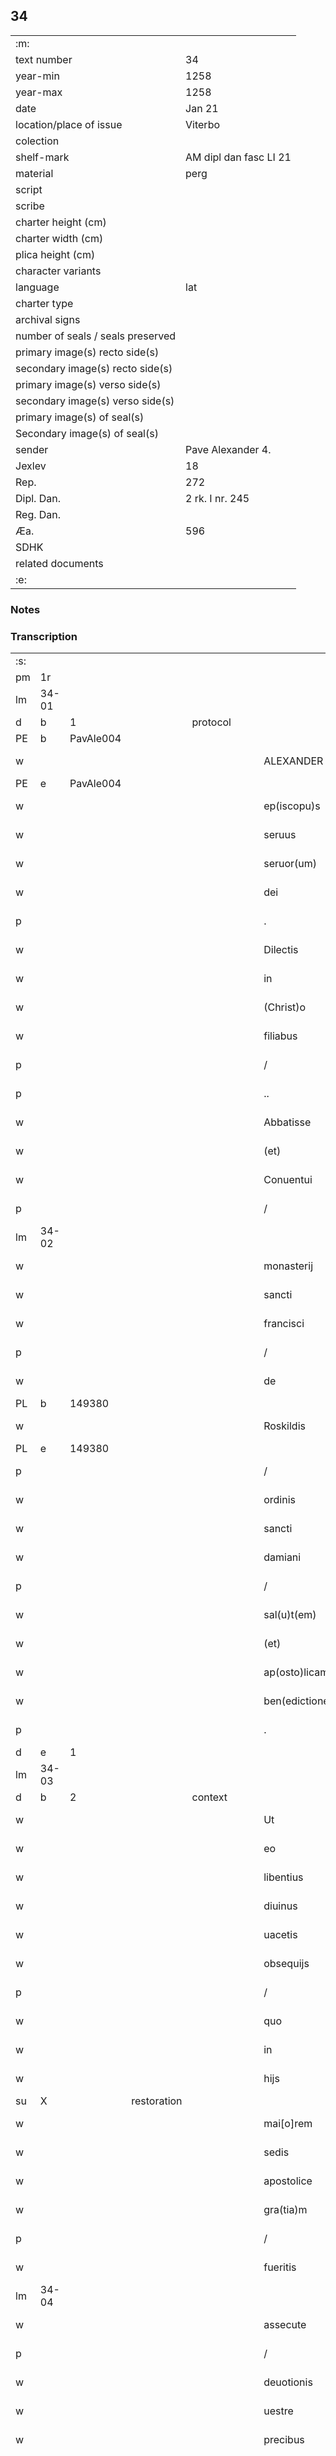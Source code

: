 ** 34

| :m:                               |                        |
| text number                       | 34                     |
| year-min                          | 1258                   |
| year-max                          | 1258                   |
| date                              | Jan 21                 |
| location/place of issue           | Viterbo                |
| colection                         |                        |
| shelf-mark                        | AM dipl dan fasc LI 21 |
| material                          | perg                   |
| script                            |                        |
| scribe                            |                        |
| charter height (cm)               |                        |
| charter width (cm)                |                        |
| plica height (cm)                 |                        |
| character variants                |                        |
| language                          | lat                    |
| charter type                      |                        |
| archival signs                    |                        |
| number of seals / seals preserved |                        |
| primary image(s) recto side(s)    |                        |
| secondary image(s) recto side(s)  |                        |
| primary image(s) verso side(s)    |                        |
| secondary image(s) verso side(s)  |                        |
| primary image(s) of seal(s)       |                        |
| Secondary image(s) of seal(s)     |                        |
| sender                            | Pave Alexander 4.      |
| Jexlev                            | 18                     |
| Rep.                              | 272                    |
| Dipl. Dan.                        | 2 rk. I nr. 245        |
| Reg. Dan.                         |                        |
| Æa.                               | 596                    |
| SDHK                              |                        |
| related documents                 |                        |
| :e:                               |                        |

*** Notes


*** Transcription
| :s: |       |   |             |   |   |                  |                |   |   |   |   |     |   |   |   |             |
| pm  |    1r |   |             |   |   |                  |                |   |   |   |   |     |   |   |   |             |
| lm  | 34-01 |   |             |   |   |                  |                |   |   |   |   |     |   |   |   |             |
| d  |     b | 1  |             | protocol  |   |                  |                |   |   |   |   |     |   |   |   |             |
| PE  |     b | PavAle004  |             |   |   |                  |                |   |   |   |   |     |   |   |   |             |
| w   |       |   |             |   |   | ALEXANDER        | ALEXANDER      |   |   |   |   | lat |   |   |   |       34-01 |
| PE  |     e |  PavAle004 |             |   |   |                  |                |   |   |   |   |     |   |   |   |             |
| w   |       |   |             |   |   | ep(iscopu)s      | ep&pk;s        |   |   |   |   | lat |   |   |   |       34-01 |
| w   |       |   |             |   |   | seruus           | ſeruus         |   |   |   |   | lat |   |   |   |       34-01 |
| w   |       |   |             |   |   | seruor(um)       | ſeruoꝝ         |   |   |   |   | lat |   |   |   |       34-01 |
| w   |       |   |             |   |   | dei              | ꝺeı            |   |   |   |   | lat |   |   |   |       34-01 |
| p   |       |   |             |   |   | .                | .              |   |   |   |   | lat |   |   |   |       34-01 |
| w   |       |   |             |   |   | Dilectis         | Dıleıs        |   |   |   |   | lat |   |   |   |       34-01 |
| w   |       |   |             |   |   | in               | í             |   |   |   |   | lat |   |   |   |       34-01 |
| w   |       |   |             |   |   | (Christ)o        | xp&pk;o        |   |   |   |   | lat |   |   |   |       34-01 |
| w   |       |   |             |   |   | filiabus         | fılıabus       |   |   |   |   | lat |   |   |   |       34-01 |
| p   |       |   |             |   |   | /                | /              |   |   |   |   | lat |   |   |   |       34-01 |
| p   |       |   |             |   |   | ..               | ..             |   |   |   |   | lat |   |   |   |       34-01 |
| w   |       |   |             |   |   | Abbatisse        | Abbatıſſe      |   |   |   |   | lat |   |   |   |       34-01 |
| w   |       |   |             |   |   | (et)             | ⁊              |   |   |   |   | lat |   |   |   |       34-01 |
| w   |       |   |             |   |   | Conuentui        | Conuentuí      |   |   |   |   | lat |   |   |   |       34-01 |
| p   |       |   |             |   |   | /                | /              |   |   |   |   | lat |   |   |   |       34-01 |
| lm  | 34-02 |   |             |   |   |                  |                |   |   |   |   |     |   |   |   |             |
| w   |       |   |             |   |   | monasterij       | onaﬅerí      |   |   |   |   | lat |   |   |   |       34-02 |
| w   |       |   |             |   |   | sancti           | ſanı          |   |   |   |   | lat |   |   |   |       34-02 |
| w   |       |   |             |   |   | francisci        | francıſcı      |   |   |   |   | lat |   |   |   |       34-02 |
| p   |       |   |             |   |   | /                | /              |   |   |   |   | lat |   |   |   |       34-02 |
| w   |       |   |             |   |   | de               | ꝺe             |   |   |   |   | lat |   |   |   |       34-02 |
| PL  |     b |   149380|             |   |   |                  |                |   |   |   |   |     |   |   |   |             |
| w   |       |   |             |   |   | Roskildis        | Roſkılꝺıs      |   |   |   |   | lat |   |   |   |       34-02 |
| PL  |     e |   149380|             |   |   |                  |                |   |   |   |   |     |   |   |   |             |
| p   |       |   |             |   |   | /                | /              |   |   |   |   | lat |   |   |   |       34-02 |
| w   |       |   |             |   |   | ordinis          | orꝺínís        |   |   |   |   | lat |   |   |   |       34-02 |
| w   |       |   |             |   |   | sancti           | ſanı          |   |   |   |   | lat |   |   |   |       34-02 |
| w   |       |   |             |   |   | damiani          | ꝺamıaní        |   |   |   |   | lat |   |   |   |       34-02 |
| p   |       |   |             |   |   | /                | /              |   |   |   |   | lat |   |   |   |       34-02 |
| w   |       |   |             |   |   | sal(u)t(em)      | al&pk;t       |   |   |   |   | lat |   |   |   |       34-02 |
| w   |       |   |             |   |   | (et)             | ⁊              |   |   |   |   | lat |   |   |   |       34-02 |
| w   |       |   |             |   |   | ap(osto)licam    | apl&pk;ıca    |   |   |   |   | lat |   |   |   |       34-02 |
| w   |       |   |             |   |   | ben(edictionem)  | be&pk;        |   |   |   |   | lat |   |   |   |       34-02 |
| p   |       |   |             |   |   | .                | .              |   |   |   |   | lat |   |   |   |       34-02 |
| d  |     e | 1  |             |   |   |                  |                |   |   |   |   |     |   |   |   |             |
| lm  | 34-03 |   |             |   |   |                  |                |   |   |   |   |     |   |   |   |             |
| d  |     b | 2  |             | context  |   |                  |                |   |   |   |   |     |   |   |   |             |
| w   |       |   |             |   |   | Ut               | Ut             |   |   |   |   | lat |   |   |   |       34-03 |
| w   |       |   |             |   |   | eo               | eo             |   |   |   |   | lat |   |   |   |       34-03 |
| w   |       |   |             |   |   | libentius        | lıbentíus      |   |   |   |   | lat |   |   |   |       34-03 |
| w   |       |   |             |   |   | diuinus          | ꝺíuínus        |   |   |   |   | lat |   |   |   |       34-03 |
| w   |       |   |             |   |   | uacetis          | uacetıs        |   |   |   |   | lat |   |   |   |       34-03 |
| w   |       |   |             |   |   | obsequijs        | obſequís      |   |   |   |   | lat |   |   |   |       34-03 |
| p   |       |   |             |   |   | /                | /              |   |   |   |   | lat |   |   |   |       34-03 |
| w   |       |   |             |   |   | quo              | quo            |   |   |   |   | lat |   |   |   |       34-03 |
| w   |       |   |             |   |   | in               | í             |   |   |   |   | lat |   |   |   |       34-03 |
| w   |       |   |             |   |   | hijs             | hís           |   |   |   |   | lat |   |   |   |       34-03 |
| su  |     X |   | restoration |   |   |                  |                |   |   |   |   |     |   |   |   |             |
| w   |       |   |             |   |   | mai[o]rem        | maı[o]re      |   |   |   |   | lat |   |   |   |       34-03 |
| w   |       |   |             |   |   | sedis            | ſeꝺıs          |   |   |   |   | lat |   |   |   |       34-03 |
| w   |       |   |             |   |   | apostolice       | apoﬅolıce      |   |   |   |   | lat |   |   |   |       34-03 |
| w   |       |   |             |   |   | gra(tia)m        | gra&pk;       |   |   |   |   | lat |   |   |   |       34-03 |
| p   |       |   |             |   |   | /                | /              |   |   |   |   | lat |   |   |   |       34-03 |
| w   |       |   |             |   |   | fueritis         | fuerıtıs       |   |   |   |   | lat |   |   |   |       34-03 |
| lm  | 34-04 |   |             |   |   |                  |                |   |   |   |   |     |   |   |   |             |
| w   |       |   |             |   |   | assecute         | aſſecute       |   |   |   |   | lat |   |   |   |       34-04 |
| p   |       |   |             |   |   | /                | /              |   |   |   |   | lat |   |   |   |       34-04 |
| w   |       |   |             |   |   | deuotionis       | ꝺeuotıonís     |   |   |   |   | lat |   |   |   |       34-04 |
| w   |       |   |             |   |   | uestre           | ueﬅre          |   |   |   |   | lat |   |   |   |       34-04 |
| w   |       |   |             |   |   | precibus         | precıbus       |   |   |   |   | lat |   |   |   |       34-04 |
| w   |       |   |             |   |   | inclinati        | ınclınatı      |   |   |   |   | lat |   |   |   |       34-04 |
| p   |       |   |             |   |   | /                | /              |   |   |   |   | lat |   |   |   |       34-04 |
| w   |       |   |             |   |   | auctoritate      | uorıtate     |   |   |   |   | lat |   |   |   |       34-04 |
| w   |       |   |             |   |   | uobis            | uobıs          |   |   |   |   | lat |   |   |   |       34-04 |
| w   |       |   |             |   |   | presentium       | preſentıu     |   |   |   |   | lat |   |   |   |       34-04 |
| w   |       |   |             |   |   | indulgemus       | ınꝺulgemus     |   |   |   |   | lat |   |   |   |       34-04 |
| p   |       |   |             |   |   | /                | /              |   |   |   |   | lat |   |   |   |       34-04 |
| lm  | 34-05 |   |             |   |   |                  |                |   |   |   |   |     |   |   |   |             |
| w   |       |   |             |   |   | ut               | ut             |   |   |   |   | lat |   |   |   |       34-05 |
| w   |       |   |             |   |   | cum              | cu            |   |   |   |   | lat |   |   |   |       34-05 |
| w   |       |   |             |   |   | generale         | generale       |   |   |   |   | lat |   |   |   |       34-05 |
| w   |       |   |             |   |   | interdictum      | ınterꝺıu     |   |   |   |   | lat |   |   |   |       34-05 |
| w   |       |   |             |   |   | terre            | terre          |   |   |   |   | lat |   |   |   |       34-05 |
| w   |       |   |             |   |   | fuerit           | fuerıt         |   |   |   |   | lat |   |   |   |       34-05 |
| p   |       |   |             |   |   | /                | /              |   |   |   |   | lat |   |   |   |       34-05 |
| w   |       |   |             |   |   | liceat           | lıceat         |   |   |   |   | lat |   |   |   |       34-05 |
| w   |       |   |             |   |   | familiaribus     | famılıarıbus   |   |   |   |   | lat |   |   |   |       34-05 |
| w   |       |   |             |   |   | uestris          | ueﬅrıs         |   |   |   |   | lat |   |   |   |       34-05 |
| w   |       |   |             |   |   | (et)             | ⁊              |   |   |   |   | lat |   |   |   |       34-05 |
| w   |       |   |             |   |   | oblatis          | oblatıs        |   |   |   |   | lat |   |   |   |       34-05 |
| p   |       |   |             |   |   | /                | /              |   |   |   |   | lat |   |   |   |       34-05 |
| w   |       |   |             |   |   | in               | í             |   |   |   |   | lat |   |   |   |       34-05 |
| w   |       |   |             |   |   | mona-¦sterio     | ona-¦ﬅerıo    |   |   |   |   | lat |   |   |   | 34-05—34-06 |
| w   |       |   |             |   |   | u(est)ro         | ur&pk;o        |   |   |   |   | lat |   |   |   |       34-06 |
| p   |       |   |             |   |   | /                | /              |   |   |   |   | lat |   |   |   |       34-06 |
| w   |       |   |             |   |   | ianuis           | ıanuís         |   |   |   |   | lat |   |   |   |       34-06 |
| w   |       |   |             |   |   | clausis          | clauſıs        |   |   |   |   | lat |   |   |   |       34-06 |
| p   |       |   |             |   |   | /                | /              |   |   |   |   | lat |   |   |   |       34-06 |
| w   |       |   |             |   |   | non              | no            |   |   |   |   | lat |   |   |   |       34-06 |
| w   |       |   |             |   |   | pulsatis         | pulſatıs       |   |   |   |   | lat |   |   |   |       34-06 |
| w   |       |   |             |   |   | campanis         | campanís       |   |   |   |   | lat |   |   |   |       34-06 |
| p   |       |   |             |   |   | /                | /              |   |   |   |   | lat |   |   |   |       34-06 |
| w   |       |   |             |   |   | interdictis      | ınterꝺııs     |   |   |   |   | lat |   |   |   |       34-06 |
| w   |       |   |             |   |   | (et)             | ⁊              |   |   |   |   | lat |   |   |   |       34-06 |
| w   |       |   |             |   |   | exco(mmun)icatis | exco&pk;ıcatıs |   |   |   |   | lat |   |   |   |       34-06 |
| w   |       |   |             |   |   | exclusis         | excluſıs       |   |   |   |   | lat |   |   |   |       34-06 |
| p   |       |   |             |   |   | /                | /              |   |   |   |   | lat |   |   |   |       34-06 |
| w   |       |   |             |   |   | audire           | uꝺıre         |   |   |   |   | lat |   |   |   |       34-06 |
| lm  | 34-07 |   |             |   |   |                  |                |   |   |   |   |     |   |   |   |             |
| w   |       |   |             |   |   | diuina           | ꝺíuína         |   |   |   |   | lat |   |   |   |       34-07 |
| p   |       |   |             |   |   | /                | /              |   |   |   |   | lat |   |   |   |       34-07 |
| w   |       |   |             |   |   | (et)             | ⁊              |   |   |   |   | lat |   |   |   |       34-07 |
| w   |       |   |             |   |   | eccl(es)iastica  | eccl&pk;ıaﬅıca |   |   |   |   | lat |   |   |   |       34-07 |
| w   |       |   |             |   |   | recipere         | recıpere       |   |   |   |   | lat |   |   |   |       34-07 |
| w   |       |   |             |   |   | sacramenta       | ſacramenta     |   |   |   |   | lat |   |   |   |       34-07 |
| p   |       |   |             |   |   | /                | /              |   |   |   |   | lat |   |   |   |       34-07 |
| w   |       |   |             |   |   | ac               | c             |   |   |   |   | lat |   |   |   |       34-07 |
| w   |       |   |             |   |   | ibidem           | ıbıꝺe         |   |   |   |   | lat |   |   |   |       34-07 |
| w   |       |   |             |   |   | habere           | habere         |   |   |   |   | lat |   |   |   |       34-07 |
| w   |       |   |             |   |   | libere           | lıbere         |   |   |   |   | lat |   |   |   |       34-07 |
| w   |       |   |             |   |   | sepultatam       | ſepultata     |   |   |   |   | lat |   |   |   |       34-07 |
| p   |       |   |             |   |   |                 |               |   |   |   |   | lat |   |   |   |       34-07 |
| w   |       |   |             |   |   | dummodo          | ꝺummoꝺo        |   |   |   |   | lat |   |   |   |       34-07 |
| p   |       |   |             |   |   | /                | /              |   |   |   |   | lat |   |   |   |       34-07 |
| lm  | 34-08 |   |             |   |   |                  |                |   |   |   |   |     |   |   |   |             |
| w   |       |   |             |   |   | predicti         | preꝺıı        |   |   |   |   | lat |   |   |   |       34-08 |
| w   |       |   |             |   |   | familiares       | famılıares     |   |   |   |   | lat |   |   |   |       34-08 |
| p   |       |   |             |   |   | /                | /              |   |   |   |   | lat |   |   |   |       34-08 |
| w   |       |   |             |   |   | et               | et             |   |   |   |   | lat |   |   |   |       34-08 |
| w   |       |   |             |   |   | oblati           | oblatı         |   |   |   |   | lat |   |   |   |       34-08 |
| p   |       |   |             |   |   | /                | /              |   |   |   |   | lat |   |   |   |       34-08 |
| w   |       |   |             |   |   | ca(usa)m         | ca&pk;        |   |   |   |   | lat |   |   |   |       34-08 |
| w   |       |   |             |   |   | non              | no            |   |   |   |   | lat |   |   |   |       34-08 |
| w   |       |   |             |   |   | dederint         | ꝺeꝺerínt       |   |   |   |   | lat |   |   |   |       34-08 |
| w   |       |   |             |   |   | interdicto       | ınterꝺıo      |   |   |   |   | lat |   |   |   |       34-08 |
| p   |       |   |             |   |   | /                | /              |   |   |   |   | lat |   |   |   |       34-08 |
| w   |       |   |             |   |   | (et)             | ⁊              |   |   |   |   | lat |   |   |   |       34-08 |
| w   |       |   |             |   |   | eis              | eıs            |   |   |   |   | lat |   |   |   |       34-08 |
| p   |       |   |             |   |   | /                | /              |   |   |   |   | lat |   |   |   |       34-08 |
| w   |       |   |             |   |   | id               | ıꝺ             |   |   |   |   | lat |   |   |   |       34-08 |
| p   |       |   |             |   |   | /                | /              |   |   |   |   | lat |   |   |   |       34-08 |
| w   |       |   |             |   |   | non              | no            |   |   |   |   | lat |   |   |   |       34-08 |
| w   |       |   |             |   |   | contingat        | contíngat      |   |   |   |   | lat |   |   |   |       34-08 |
| w   |       |   |             |   |   | spe¦cialiter     | ſpe¦cıalıter   |   |   |   |   | lat |   |   |   | 34-08—34-09 |
| w   |       |   |             |   |   | interdici        | ınterꝺıcı      |   |   |   |   | lat |   |   |   |       34-09 |
| p   |       |   |             |   |   | .                | .              |   |   |   |   | lat |   |   |   |       34-09 |
| w   |       |   |             |   |   | Nulli            | Nullı          |   |   |   |   | lat |   |   |   |       34-09 |
| w   |       |   |             |   |   | ergo             | ergo           |   |   |   |   | lat |   |   |   |       34-09 |
| w   |       |   |             |   |   | omnino           | omnıno         |   |   |   |   | lat |   |   |   |       34-09 |
| w   |       |   |             |   |   | hominum          | homınu        |   |   |   |   | lat |   |   |   |       34-09 |
| p   |       |   |             |   |   | /                | /              |   |   |   |   | lat |   |   |   |       34-09 |
| w   |       |   |             |   |   | liceat           | lıceat         |   |   |   |   | lat |   |   |   |       34-09 |
| w   |       |   |             |   |   | hanc             | hanc           |   |   |   |   | lat |   |   |   |       34-09 |
| w   |       |   |             |   |   | paginam          | pagına        |   |   |   |   | lat |   |   |   |       34-09 |
| p   |       |   |             |   |   | /                | /              |   |   |   |   | lat |   |   |   |       34-09 |
| w   |       |   |             |   |   | nostre           | noﬅre          |   |   |   |   | lat |   |   |   |       34-09 |
| w   |       |   |             |   |   | concessionis     | conceſſıonıs   |   |   |   |   | lat |   |   |   |       34-09 |
| w   |       |   |             |   |   | infrin¦gere      | ınfrín¦gere    |   |   |   |   | lat |   |   |   | 34-09—34-10 |
| p   |       |   |             |   |   | /                | /              |   |   |   |   | lat |   |   |   |       34-10 |
| w   |       |   |             |   |   | uel              | uel            |   |   |   |   | lat |   |   |   |       34-10 |
| w   |       |   |             |   |   | ei               | eı             |   |   |   |   | lat |   |   |   |       34-10 |
| w   |       |   |             |   |   | ausu             | auſu           |   |   |   |   | lat |   |   |   |       34-10 |
| w   |       |   |             |   |   | temerario        | temerarıo      |   |   |   |   | lat |   |   |   |       34-10 |
| p   |       |   |             |   |   | /                | /              |   |   |   |   | lat |   |   |   |       34-10 |
| w   |       |   |             |   |   | contraire        | contraıre      |   |   |   |   | lat |   |   |   |       34-10 |
| p   |       |   |             |   |   | .                | .              |   |   |   |   | lat |   |   |   |       34-10 |
| w   |       |   |             |   |   | Siquis           | Sıquıs         |   |   |   |   | lat |   |   |   |       34-10 |
| w   |       |   |             |   |   | aut(em)          | au&pk;t        |   |   |   |   | lat |   |   |   |       34-10 |
| w   |       |   |             |   |   | hoc              | hoc            |   |   |   |   | lat |   |   |   |       34-10 |
| w   |       |   |             |   |   | attemptare       | ttemptare     |   |   |   |   | lat |   |   |   |       34-10 |
| w   |       |   |             |   |   | presumpserit     | preſumpſerıt   |   |   |   |   | lat |   |   |   |       34-10 |
| p   |       |   |             |   |   | /                | /              |   |   |   |   | lat |   |   |   |       34-10 |
| w   |       |   |             |   |   | indignationem    | ınꝺıgnatıone  |   |   |   |   | lat |   |   |   |       34-10 |
| lm  | 34-11 |   |             |   |   |                  |                |   |   |   |   |     |   |   |   |             |
| w   |       |   |             |   |   | omnipotentis     | omnípotentıs   |   |   |   |   | lat |   |   |   |       34-11 |
| w   |       |   |             |   |   | dei              | ꝺeı            |   |   |   |   | lat |   |   |   |       34-11 |
| p   |       |   |             |   |   |                 |               |   |   |   |   | lat |   |   |   |       34-11 |
| w   |       |   |             |   |   | (et)             | ⁊              |   |   |   |   | lat |   |   |   |       34-11 |
| w   |       |   |             |   |   | beator(um)       | beatoꝝ         |   |   |   |   | lat |   |   |   |       34-11 |
| w   |       |   |             |   |   | Petri            | Petrı          |   |   |   |   | lat |   |   |   |       34-11 |
| w   |       |   |             |   |   | et               | et             |   |   |   |   | lat |   |   |   |       34-11 |
| w   |       |   |             |   |   | Pauli            | Paulı          |   |   |   |   | lat |   |   |   |       34-11 |
| p   |       |   |             |   |   | /                | /              |   |   |   |   | lat |   |   |   |       34-11 |
| w   |       |   |             |   |   | ap(osto)lor(um)  | pl&pk;oꝝ      |   |   |   |   | lat |   |   |   |       34-11 |
| w   |       |   |             |   |   | eius             | eıus           |   |   |   |   | lat |   |   |   |       34-11 |
| p   |       |   |             |   |   | /                | /              |   |   |   |   | lat |   |   |   |       34-11 |
| w   |       |   |             |   |   | se               | ſe             |   |   |   |   | lat |   |   |   |       34-11 |
| w   |       |   |             |   |   | nouerit          | nouerıt        |   |   |   |   | lat |   |   |   |       34-11 |
| w   |       |   |             |   |   | incursurum       | ıncurſuru     |   |   |   |   | lat |   |   |   |       34-11 |
| p   |       |   |             |   |   |                 |               |   |   |   |   | lat |   |   |   |       34-11 |
| d  |     e | 2  |             |   |   |                  |                |   |   |   |   |     |   |   |   |             |
| d  |     b | 3  |             | eschatocol  |   |                  |                |   |   |   |   |     |   |   |   |             |
| w   |       |   |             |   |   | Dat(um)          | Dat̅            |   |   |   |   | lat |   |   |   |       34-11 |
| PL  |     b |   |             |   |   |                  |                |   |   |   |   |     |   |   |   |             |
| w   |       |   |             |   |   | viterbij         | ỽıterbí       |   |   |   |   | lat |   |   |   |       34-11 |
| PL  |     e |   |             |   |   |                  |                |   |   |   |   |     |   |   |   |             |
| lm  | 34-12 |   |             |   |   |                  |                |   |   |   |   |     |   |   |   |             |
| n   |       |   |             |   |   | xij              | xıȷ            |   |   |   |   | lat |   |   |   |       34-12 |
| w   |       |   |             |   |   | k(a)l(endas)     | kl̅             |   |   |   |   | lat |   |   |   |       34-12 |
| w   |       |   |             |   |   | febr(uarii)      | febꝝ           |   |   |   |   | lat |   |   |   |       34-12 |
| w   |       |   |             |   |   | Pontificatus     | Pontıfıcatus   |   |   |   |   | lat |   |   |   |       34-12 |
| w   |       |   |             |   |   | n(ost)rj         | nr&pk;ȷ        |   |   |   |   | lat |   |   |   |       34-12 |
| w   |       |   |             |   |   | anno             | nno           |   |   |   |   | lat |   |   |   |       34-12 |
| w   |       |   |             |   |   | Quarto           | Quarto         |   |   |   |   | lat |   |   |   |       34-12 |
| d  |     e | 3  |             |   |   |                  |                |   |   |   |   |     |   |   |   |             |
| :e: |       |   |             |   |   |                  |                |   |   |   |   |     |   |   |   |             |